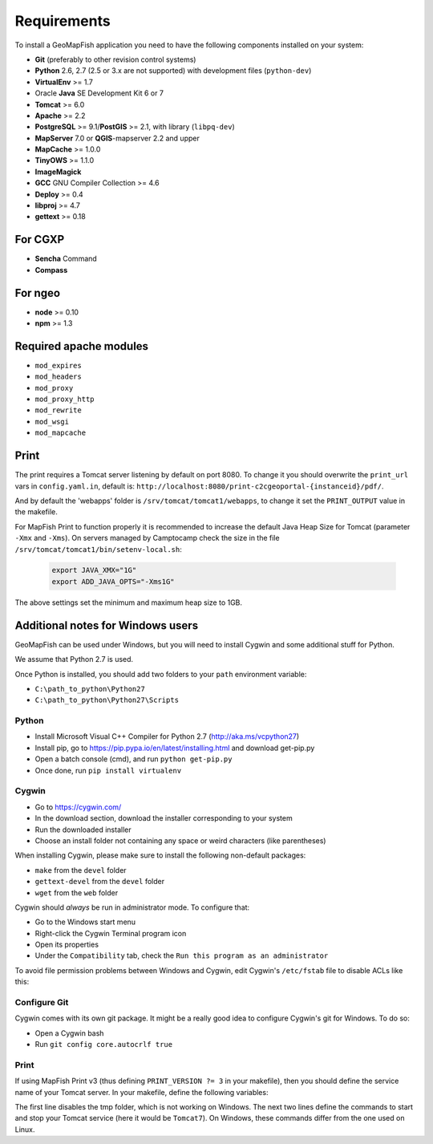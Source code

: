.. _integrator_requirements:

Requirements
============

To install a GeoMapFish application you need to have the following
components installed on your system:

* **Git** (preferably to other revision control systems)
* **Python** 2.6, 2.7 (2.5 or 3.x are not supported) with development files (``python-dev``)
* **VirtualEnv** >= 1.7
* Oracle **Java** SE Development Kit 6 or 7
* **Tomcat** >= 6.0
* **Apache** >= 2.2
* **PostgreSQL** >= 9.1/**PostGIS** >= 2.1, with library (``libpq-dev``)
* **MapServer** 7.0 or **QGIS**-mapserver 2.2 and upper
* **MapCache** >= 1.0.0
* **TinyOWS** >= 1.1.0
* **ImageMagick**
* **GCC** GNU Compiler Collection >= 4.6
* **Deploy** >= 0.4
* **libproj** >= 4.7
* **gettext** >= 0.18

For CGXP
~~~~~~~~

* **Sencha** Command
* **Compass**

For ngeo
~~~~~~~~

* **node** >= 0.10
* **npm** >= 1.3

Required apache modules
~~~~~~~~~~~~~~~~~~~~~~~

* ``mod_expires``
* ``mod_headers``
* ``mod_proxy``
* ``mod_proxy_http``
* ``mod_rewrite``
* ``mod_wsgi``
* ``mod_mapcache``

Print
~~~~~

The print requires a Tomcat server listening by default on port 8080.
To change it you should overwrite the ``print_url`` vars in ``config.yaml.in``,
default is: ``http://localhost:8080/print-c2cgeoportal-{instanceid}/pdf/``.

And by default the 'webapps' folder is ``/srv/tomcat/tomcat1/webapps``,
to change it set the ``PRINT_OUTPUT`` value in the makefile.

For MapFish Print to function properly it is recommended to increase the default
Java Heap Size for Tomcat (parameter ``-Xmx`` and ``-Xms``). On servers managed
by Camptocamp check the size in the file ``/srv/tomcat/tomcat1/bin/setenv-local.sh``:

  .. code:: make

    export JAVA_XMX="1G"
    export ADD_JAVA_OPTS="-Xms1G"

The above settings set the minimum and maximum heap size to 1GB.

Additional notes for Windows users
~~~~~~~~~~~~~~~~~~~~~~~~~~~~~~~~~~

GeoMapFish can be used under Windows, but you will need to install Cygwin
and some additional stuff for Python.

We assume that Python 2.7 is used.

Once Python is installed, you should add two folders to your ``path`` environment
variable:

* ``C:\path_to_python\Python27``
* ``C:\path_to_python\Python27\Scripts``

Python
^^^^^^

* Install Microsoft Visual C++ Compiler for Python 2.7 (http://aka.ms/vcpython27)
* Install pip, go to https://pip.pypa.io/en/latest/installing.html and download get-pip.py
* Open a batch console (cmd), and run ``python get-pip.py``
* Once done, run ``pip install virtualenv``

Cygwin
^^^^^^

* Go to https://cygwin.com/
* In the download section, download the installer corresponding to your system
* Run the downloaded installer
* Choose an install folder not containing any space or weird characters (like parentheses)

When installing Cygwin, please make sure to install the following non-default packages:

* ``make`` from the ``devel`` folder
* ``gettext-devel`` from the ``devel`` folder
* ``wget`` from the ``web`` folder

Cygwin should *always* be run in administrator mode. To configure that:

* Go to the Windows start menu
* Right-click the Cygwin Terminal program icon
* Open its properties
* Under the ``Compatibility`` tab, check the ``Run this program as an administrator``

To avoid file permission problems between Windows and Cygwin, edit Cygwin's
``/etc/fstab`` file to disable ACLs like this:

.. prompt:: bash

    none /cygdrive cygdrive binary,noacl,posix=0,user 0 0

Configure Git
^^^^^^^^^^^^^

Cygwin comes with its own git package. It might be a really good idea to configure
Cygwin's git for Windows. To do so:

* Open a Cygwin bash
* Run ``git config core.autocrlf true``

Print
^^^^^^

If using MapFish Print v3 (thus defining ``PRINT_VERSION ?= 3`` in your
makefile), then you should define the service name of your Tomcat server. In
your makefile, define the following variables:

.. prompt:: bash

    PRINT_TMP = tmp
    TOMCAT_START_COMMAND = net START Tomcat7
    TOMCAT_STOP_COMMAND = net STOP Tomcat7

The first line disables the tmp folder, which is not working on Windows.
The next two lines define the commands to start and stop your Tomcat service
(here it would be ``Tomcat7``). On Windows, these commands differ from the one
used on Linux.
